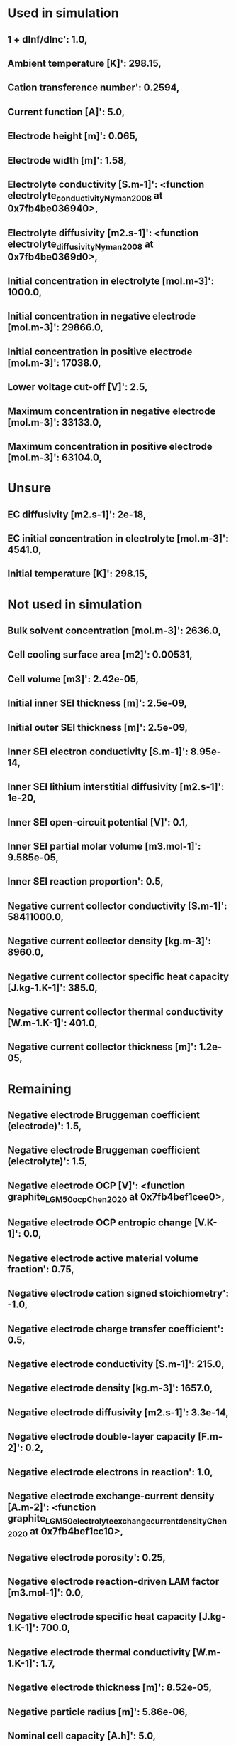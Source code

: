 * Used in simulation
** 1 + dlnf/dlnc': 1.0,
** Ambient temperature [K]': 298.15,
** Cation transference number': 0.2594,
** Current function [A]': 5.0,
** Electrode height [m]': 0.065,
** Electrode width [m]': 1.58,
** Electrolyte conductivity [S.m-1]': <function electrolyte_conductivity_Nyman2008 at 0x7fb4be036940>,
** Electrolyte diffusivity [m2.s-1]': <function electrolyte_diffusivity_Nyman2008 at 0x7fb4be0369d0>,
** Initial concentration in electrolyte [mol.m-3]': 1000.0,
** Initial concentration in negative electrode [mol.m-3]': 29866.0,
** Initial concentration in positive electrode [mol.m-3]': 17038.0,
** Lower voltage cut-off [V]': 2.5,
** Maximum concentration in negative electrode [mol.m-3]': 33133.0,
** Maximum concentration in positive electrode [mol.m-3]': 63104.0,
* Unsure
** EC diffusivity [m2.s-1]': 2e-18,
** EC initial concentration in electrolyte [mol.m-3]': 4541.0,
** Initial temperature [K]': 298.15,
* Not used in simulation
** Bulk solvent concentration [mol.m-3]': 2636.0,
** Cell cooling surface area [m2]': 0.00531,
** Cell volume [m3]': 2.42e-05,
** Initial inner SEI thickness [m]': 2.5e-09,
** Initial outer SEI thickness [m]': 2.5e-09,
** Inner SEI electron conductivity [S.m-1]': 8.95e-14,
** Inner SEI lithium interstitial diffusivity [m2.s-1]': 1e-20,
** Inner SEI open-circuit potential [V]': 0.1,
** Inner SEI partial molar volume [m3.mol-1]': 9.585e-05,
** Inner SEI reaction proportion': 0.5,
** Negative current collector conductivity [S.m-1]': 58411000.0,
** Negative current collector density [kg.m-3]': 8960.0,
** Negative current collector specific heat capacity [J.kg-1.K-1]': 385.0,
** Negative current collector thermal conductivity [W.m-1.K-1]': 401.0,
** Negative current collector thickness [m]': 1.2e-05,
* Remaining
** Negative electrode Bruggeman coefficient (electrode)': 1.5,
** Negative electrode Bruggeman coefficient (electrolyte)': 1.5,
** Negative electrode OCP [V]': <function graphite_LGM50_ocp_Chen2020 at 0x7fb4bef1cee0>,
** Negative electrode OCP entropic change [V.K-1]': 0.0,
** Negative electrode active material volume fraction': 0.75,
** Negative electrode cation signed stoichiometry': -1.0,
** Negative electrode charge transfer coefficient': 0.5,
** Negative electrode conductivity [S.m-1]': 215.0,
** Negative electrode density [kg.m-3]': 1657.0,
** Negative electrode diffusivity [m2.s-1]': 3.3e-14,
** Negative electrode double-layer capacity [F.m-2]': 0.2,
** Negative electrode electrons in reaction': 1.0,
** Negative electrode exchange-current density [A.m-2]': <function graphite_LGM50_electrolyte_exchange_current_density_Chen2020 at 0x7fb4bef1cc10>,
** Negative electrode porosity': 0.25,
** Negative electrode reaction-driven LAM factor [m3.mol-1]': 0.0,
** Negative electrode specific heat capacity [J.kg-1.K-1]': 700.0,
** Negative electrode thermal conductivity [W.m-1.K-1]': 1.7,
** Negative electrode thickness [m]': 8.52e-05,
** Negative particle radius [m]': 5.86e-06,
** Nominal cell capacity [A.h]': 5.0,
** Number of cells connected in series to make a battery': 1.0,
** Number of electrodes connected in parallel to make a cell': 1.0,
** Outer SEI open-circuit potential [V]': 0.8,
** Outer SEI partial molar volume [m3.mol-1]': 9.585e-05,
** Outer SEI solvent diffusivity [m2.s-1]': 2.5000000000000002e-22,
** Positive current collector conductivity [S.m-1]': 36914000.0,
** Positive current collector density [kg.m-3]': 2700.0,
** Positive current collector specific heat capacity [J.kg-1.K-1]': 897.0,
** Positive current collector thermal conductivity [W.m-1.K-1]': 237.0,
** Positive current collector thickness [m]': 1.6e-05,
** Positive electrode Bruggeman coefficient (electrode)': 1.5,
** Positive electrode Bruggeman coefficient (electrolyte)': 1.5,
** Positive electrode OCP [V]': <function nmc_LGM50_ocp_Chen2020 at 0x7fb4be036ca0>,
** Positive electrode OCP entropic change [V.K-1]': 0.0,
** Positive electrode active material volume fraction': 0.665,
** Positive electrode cation signed stoichiometry': -1.0,
** Positive electrode charge transfer coefficient': 0.5,
** Positive electrode conductivity [S.m-1]': 0.18,
** Positive electrode density [kg.m-3]': 3262.0,
** Positive electrode diffusivity [m2.s-1]': 4e-15,
** Positive electrode double-layer capacity [F.m-2]': 0.2,
** Positive electrode electrons in reaction': 1.0,
** Positive electrode exchange-current density [A.m-2]': <function nmc_LGM50_electrolyte_exchange_current_density_Chen2020 at 0x7fb4bef1cf70>,
** Positive electrode porosity': 0.335,
** Positive electrode reaction-driven LAM factor [m3.mol-1]': 0.0,
** Positive electrode specific heat capacity [J.kg-1.K-1]': 700.0,
** Positive electrode thermal conductivity [W.m-1.K-1]': 2.1,
** Positive electrode thickness [m]': 7.56e-05,
** Positive particle radius [m]': 5.22e-06,
** Ratio of inner and outer SEI exchange current densities': 1.0,
** Reference temperature [K]': 298.15,
** SEI kinetic rate constant [m.s-1]': 1e-12,
** SEI open-circuit potential [V]': 0.4,
** SEI reaction exchange current density [A.m-2]': 1.5e-07,
** SEI resistivity [Ohm.m]': 200000.0,
** Separator Bruggeman coefficient (electrolyte)': 1.5,
** Separator density [kg.m-3]': 397.0,
** Separator porosity': 0.47,
** Separator specific heat capacity [J.kg-1.K-1]': 700.0,
** Separator thermal conductivity [W.m-1.K-1]': 0.16,
** Separator thickness [m]': 1.2e-05,
** Total heat transfer coefficient [W.m-2.K-1]': 10.0,
** Typical current [A]': 5.0,
** Typical electrolyte concentration [mol.m-3]': 1000.0,
** Upper voltage cut-off [V]': 4.2}
** Lithium interstitial reference concentration [mol.m-3]': 15.0,
  
